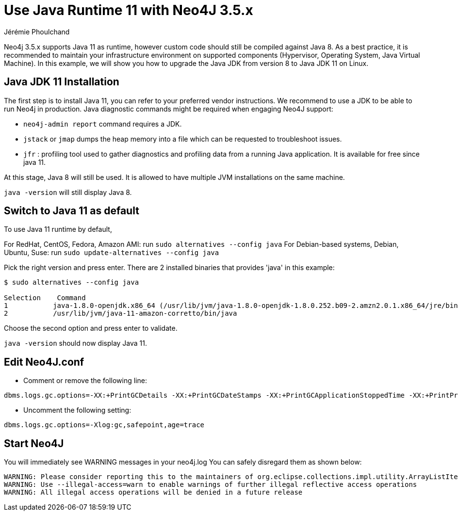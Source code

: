 = Use Java Runtime 11 with Neo4J 3.5.x
:slug: use-java-runtime-11-with-neo4j-3-5-x
:author: Jérémie Phoulchand
:neo4j-versions: 3.5
:tags: jdk, jre, java11
:public:
:category: operations

Neo4j 3.5.x supports Java 11 as runtime, however custom code should still be compiled against Java 8.
As a best practice, it is recommended to maintain your infrastructure environment on supported components (Hypervisor, Operating System, Java Virtual Machine). 
In this example, we will show you how to upgrade the Java JDK from version 8 to Java JDK 11 on Linux.


== Java JDK 11 Installation

The first step is to install Java 11, you can refer to your preferred vendor instructions.
We recommend to use a JDK to be able to run Neo4j in production.
Java diagnostic commands might be required when engaging Neo4J support:

* `neo4j-admin report` command requires a JDK.
* `jstack` or `jmap` dumps the heap memory into a file which can be requested to troubleshoot issues.
* `jfr` :  profiling tool used to gather diagnostics and profiling data from a running Java application. It is available for free since java 11.

At this stage, Java 8 will still be used. It is allowed to have multiple  JVM installations on the same machine.

`java -version` will still display Java 8.

== Switch to Java 11 as default

To use Java 11 runtime by default, 

For RedHat, CentOS, Fedora, Amazon AMI: run `sudo alternatives --config java` 
For Debian-based systems, Debian, Ubuntu, Suse: run `sudo update-alternatives --config java` 

Pick the right version and press enter. 
There are 2 installed binaries that provides 'java' in this example:

[source,shell]
----
$ sudo alternatives --config java

Selection    Command
1           java-1.8.0-openjdk.x86_64 (/usr/lib/jvm/java-1.8.0-openjdk-1.8.0.252.b09-2.amzn2.0.1.x86_64/jre/bin/java)
2           /usr/lib/jvm/java-11-amazon-corretto/bin/java
----

Choose the second option and press enter to validate.

`java -version` should now display Java 11.

== Edit Neo4J.conf

* Comment or remove the following line:

[source,properties]
----
dbms.logs.gc.options=-XX:+PrintGCDetails -XX:+PrintGCDateStamps -XX:+PrintGCApplicationStoppedTime -XX:+PrintPromotionFailure -XX:+PrintTenuringDistribution
----

* Uncomment the following setting:

[source,properties]
----
dbms.logs.gc.options=-Xlog:gc,safepoint,age=trace
----

== Start Neo4J

You will immediately see WARNING messages in your neo4j.log
You can safely disregard them  as shown below:

....
WARNING: Please consider reporting this to the maintainers of org.eclipse.collections.impl.utility.ArrayListIterate
WARNING: Use --illegal-access=warn to enable warnings of further illegal reflective access operations
WARNING: All illegal access operations will be denied in a future release
....
